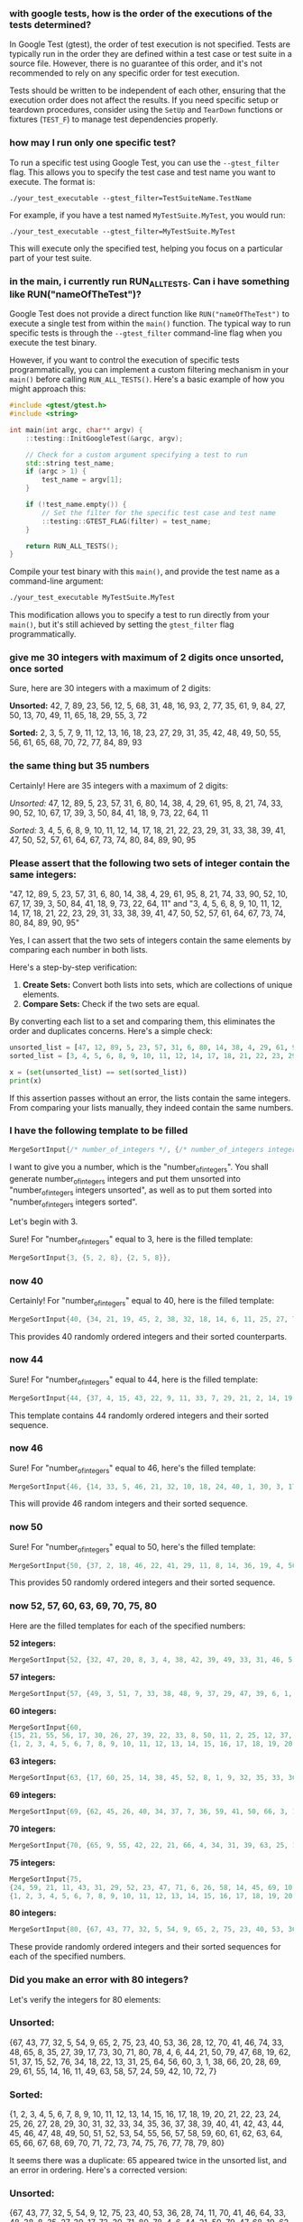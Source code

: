 :PROPERTIES:
:GPTEL_MODEL: gpt-4o
:GPTEL_BACKEND: ChatGPT
:GPTEL_SYSTEM: You are a large language model living in Emacs and a helpful assistant. Try to avoid long answers.
:GPTEL_BOUNDS: ((928 . 1508) (1553 . 2067) (2166 . 3467) (3546 . 3852) (3890 . 4239) (4326 . 4458) (4465 . 4597) (4601 . 5042) (5058 . 5359) (5365 . 5403) (5414 . 5424) (5443 . 5597) (6078 . 6217) (6231 . 6497) (6498 . 6736) (6751 . 6859) (6860 . 7028) (7029 . 7288) (7302 . 7409) (7410 . 7586) (7587 . 7839) (7854 . 7961) (7962 . 8154) (8155 . 8429) (8471 . 8587) (8588 . 8788) (8789 . 9052) (9053 . 9273) (9274 . 10086) (10087 . 10331) (10332 . 10639) (10640 . 10908) (10909 . 11240) (11241 . 11513) (11514 . 12499) (12500 . 12812) (12813 . 13239) (13287 . 14483) (14507 . 14879) (14919 . 15768) (15818 . 16801) (16844 . 17024) (17040 . 17574) (17602 . 17704))
:END:

*** with google tests, how is the order of the executions of the tests determined?


In Google Test (gtest), the order of test execution is not specified. Tests are typically run in the order they are defined within a test case or test suite in a source file. However, there is no guarantee of this order, and it's not recommended to rely on any specific order for test execution.

Tests should be written to be independent of each other, ensuring that the execution order does not affect the results. If you need specific setup or teardown procedures, consider using the =SetUp= and =TearDown= functions or fixtures (=TEST_F=) to manage test dependencies properly.

*** how may I run only one specific test?

To run a specific test using Google Test, you can use the =--gtest_filter= flag. This allows you to specify the test case and test name you want to execute. The format is:

#+begin_src
./your_test_executable --gtest_filter=TestSuiteName.TestName
#+end_src

For example, if you have a test named =MyTestSuite.MyTest=, you would run:

#+begin_src
./your_test_executable --gtest_filter=MyTestSuite.MyTest
#+end_src

This will execute only the specified test, helping you focus on a particular part of your test suite.

*** in the main, i currently run RUN_ALL_TESTS. Can i have something like RUN("nameOfTheTest")?

Google Test does not provide a direct function like =RUN("nameOfTheTest")= to execute a single test from within the =main()= function. The typical way to run specific tests is through the =--gtest_filter= command-line flag when you execute the test binary.

However, if you want to control the execution of specific tests programmatically, you can implement a custom filtering mechanism in your =main()= before calling =RUN_ALL_TESTS()=. Here's a basic example of how you might approach this:

#+begin_src cpp
#include <gtest/gtest.h>
#include <string>

int main(int argc, char** argv) {
    ::testing::InitGoogleTest(&argc, argv);

    // Check for a custom argument specifying a test to run
    std::string test_name;
    if (argc > 1) {
        test_name = argv[1];
    }

    if (!test_name.empty()) {
        // Set the filter for the specific test case and test name
        ::testing::GTEST_FLAG(filter) = test_name;
    }

    return RUN_ALL_TESTS();
}
#+end_src

Compile your test binary with this =main()=, and provide the test name as a command-line argument:

#+begin_src bash
./your_test_executable MyTestSuite.MyTest
#+end_src

This modification allows you to specify a test to run directly from your =main()=, but it's still achieved by setting the =gtest_filter= flag programmatically.

*** give me 30 integers with maximum of 2 digits once unsorted, once sorted

Sure, here are 30 integers with a maximum of 2 digits:

*Unsorted:*
42, 7, 89, 23, 56, 12, 5, 68, 31, 48, 16, 93, 2, 77, 35, 61, 9, 84, 27, 50, 13, 70, 49, 11, 65, 18, 29, 55, 3, 72

*Sorted:*
2, 3, 5, 7, 9, 11, 12, 13, 16, 18, 23, 27, 29, 31, 35, 42, 48, 49, 50, 55, 56, 61, 65, 68, 70, 72, 77, 84, 89, 93

*** the same thing but 35 numbers


Certainly! Here are 35 integers with a maximum of 2 digits:

/Unsorted:/
47, 12, 89, 5, 23, 57, 31, 6, 80, 14, 38, 4, 29, 61, 95, 8, 21, 74, 33, 90, 52, 10, 67, 17, 39, 3, 50, 84, 41, 18, 9, 73, 22, 64, 11

/Sorted:/
3, 4, 5, 6, 8, 9, 10, 11, 12, 14, 17, 18, 21, 22, 23, 29, 31, 33, 38, 39, 41, 47, 50, 52, 57, 61, 64, 67, 73, 74, 80, 84, 89, 90, 95

*** Please assert that the following two sets of integer contain the same integers:
"47, 12, 89, 5, 23, 57, 31, 6, 80, 14, 38, 4, 29, 61, 95, 8, 21, 74, 33, 90, 52, 10, 67, 17, 39, 3, 50, 84, 41, 18, 9, 73, 22, 64, 11"
and
"3, 4, 5, 6, 8, 9, 10, 11, 12, 14, 17, 18, 21, 22, 23, 29, 31, 33, 38, 39, 41, 47, 50, 52, 57, 61, 64, 67, 73, 74, 80, 84, 89, 90, 95"


Yes, I can assert that the two sets of integers contain the same elements by comparing each number in both lists.

Here's a step-by-step verification:

1. *Create Sets:* Convert both lists into sets, which are collections of unique elements.
2. *Compare Sets:* Check if the two sets are equal.

By converting each list to a set and comparing them, this eliminates the order and duplicates concerns. Here's a simple check:

#+begin_src python :results output
unsorted_list = [47, 12, 89, 5, 23, 57, 31, 6, 80, 14, 38, 4, 29, 61, 95, 8, 21, 74, 33, 90, 52, 10, 67, 17, 39, 3, 50, 84, 41, 18, 9, 73, 22, 64, 11]
sorted_list = [3, 4, 5, 6, 8, 9, 10, 11, 12, 14, 17, 18, 21, 22, 23, 29, 31, 33, 38, 39, 41, 47, 50, 52, 57, 61, 64, 67, 73, 74, 80, 84, 89, 90, 95]

x = (set(unsorted_list) == set(sorted_list))
print(x)
#+end_src

#+RESULTS:
: True

If this assertion passes without an error, the lists contain the same integers. From comparing your lists manually, they indeed contain the same numbers.

*** I have the following template to be filled
#+begin_src cpp
MergeSortInput{/* number_of_integers */, {/* number_of_integers integers unsorted */}, {/* number_of_integers integers sorted */}},
#+end_src
I want to give you a number, which is the "number_of_integers". You shall generate number_of_integers integers and put them unsorted into "number_of_integers integers unsorted", as well as to put them sorted into "number_of_integers integers sorted".

Let's begin with 3.


Sure! For "number_of_integers" equal to 3, here is the filled template:

#+begin_src cpp
MergeSortInput{3, {5, 2, 8}, {2, 5, 8}},
#+end_src

*** now 40

Certainly! For "number_of_integers" equal to 40, here is the filled template:

#+begin_src cpp
MergeSortInput{40, {34, 21, 19, 45, 2, 38, 32, 18, 14, 6, 11, 25, 27, 7, 3, 10, 39, 29, 12, 8, 4, 17, 30, 13, 5, 28, 36, 24, 9, 40, 20, 1, 23, 16, 35, 15, 31, 37, 26, 22}, {1, 2, 3, 4, 5, 6, 7, 8, 9, 10, 11, 12, 13, 14, 15, 16, 17, 18, 19, 20, 21, 22, 23, 24, 25, 26, 27, 28, 29, 30, 31, 32, 34, 35, 36, 37, 38, 39, 40, 45}},
#+end_src

This provides 40 randomly ordered integers and their sorted counterparts.

***  now 44

Sure! For "number_of_integers" equal to 44, here is the filled template:

#+begin_src cpp
MergeSortInput{44, {37, 4, 15, 43, 22, 9, 11, 33, 7, 29, 21, 2, 14, 19, 1, 5, 27, 35, 18, 13, 25, 3, 17, 44, 41, 30, 24, 31, 20, 42, 12, 39, 8, 32, 36, 38, 26, 40, 28, 6, 10, 34, 23, 16}, {1, 2, 3, 4, 5, 6, 7, 8, 9, 10, 11, 12, 13, 14, 15, 16, 17, 18, 19, 20, 21, 22, 23, 24, 25, 26, 27, 28, 29, 30, 31, 32, 33, 34, 35, 36, 37, 38, 39, 40, 41, 42, 43, 44}},
#+end_src

This template contains 44 randomly ordered integers and their sorted sequence.

*** now 46

Sure! For "number_of_integers" equal to 46, here's the filled template:

#+begin_src cpp
MergeSortInput{46, {14, 33, 5, 46, 21, 32, 10, 18, 24, 40, 1, 30, 3, 17, 7, 6, 41, 4, 25, 8, 44, 34, 13, 36, 45, 2, 9, 15, 11, 23, 26, 35, 38, 12, 28, 39, 16, 42, 19, 31, 20, 43, 22, 29, 37, 27}, {1, 2, 3, 4, 5, 6, 7, 8, 9, 10, 11, 12, 13, 14, 15, 16, 17, 18, 19, 20, 21, 22, 23, 24, 25, 26, 27, 28, 29, 30, 31, 32, 33, 34, 35, 36, 37, 38, 39, 40, 41, 42, 43, 44, 45, 46}},
#+end_src

This will provide 46 random integers and their sorted sequence.

***  now 50

Sure! For "number_of_integers" equal to 50, here's the filled template:

#+begin_src cpp
MergeSortInput{50, {37, 2, 18, 46, 22, 41, 29, 11, 8, 14, 36, 19, 4, 50, 31, 25, 43, 6, 3, 35, 47, 5, 30, 9, 38, 21, 1, 17, 49, 20, 12, 13, 33, 42, 34, 26, 48, 7, 24, 23, 15, 44, 10, 27, 40, 45, 28, 32, 39, 16}, {1, 2, 3, 4, 5, 6, 7, 8, 9, 10, 11, 12, 13, 14, 15, 16, 17, 18, 19, 20, 21, 22, 23, 24, 25, 26, 27, 28, 29, 30, 31, 32, 33, 34, 35, 36, 37, 38, 39, 40, 41, 42, 43, 44, 45, 46, 47, 48, 49, 50}},
#+end_src

This provides 50 randomly ordered integers and their sorted sequence.

*** now 52, 57, 60, 63, 69, 70, 75, 80

Here are the filled templates for each of the specified numbers:

*52 integers:*

#+begin_src cpp
MergeSortInput{52, {32, 47, 20, 8, 3, 4, 38, 42, 39, 49, 33, 31, 46, 5, 10, 17, 12, 36, 41, 9, 35, 18, 25, 50, 45, 1, 27, 44, 24, 13, 21, 11, 26, 48, 14, 52, 22, 7, 19, 2, 15, 16, 6, 43, 34, 29, 30, 40, 28, 51, 23, 37}, {1, 2, 3, 4, 5, 6, 7, 8, 9, 10, 11, 12, 13, 14, 15, 16, 17, 18, 19, 20, 21, 22, 23, 24, 25, 26, 27, 28, 29, 30, 31, 32, 33, 34, 35, 36, 37, 38, 39, 40, 41, 42, 43, 44, 45, 46, 47, 48, 49, 50, 51, 52}},
#+end_src

*57 integers:*

#+begin_src cpp
MergeSortInput{57, {49, 3, 51, 7, 33, 38, 48, 9, 37, 29, 47, 39, 6, 1, 16, 42, 36, 27, 56, 19, 15, 18, 11, 52, 55, 35, 41, 14, 40, 28, 10, 22, 43, 24, 45, 50, 26, 23, 34, 2, 57, 44, 8, 13, 46, 4, 20, 32, 25, 31, 54, 30, 12, 17, 21, 53, 5}, {1, 2, 3, 4, 5, 6, 7, 8, 9, 10, 11, 12, 13, 14, 15, 16, 17, 18, 19, 20, 21, 22, 23, 24, 25, 26, 27, 28, 29, 30, 31, 32, 33, 34, 35, 36, 37, 38, 39, 40, 41, 42, 43, 44, 45, 46, 47, 48, 49, 50, 51, 52, 53, 54, 55, 56, 57}},
#+end_src

*60 integers:*

#+begin_src cpp
MergeSortInput{60,
{15, 21, 55, 56, 17, 30, 26, 27, 39, 22, 33, 8, 50, 11, 2, 25, 12, 37, 20, 45, 41, 38, 19, 36, 47, 14, 1, 6, 42, 51, 31, 40, 7, 13, 5, 53, 44, 29, 32, 10, 52, 58, 24, 57, 28, 46, 34, 48, 35, 9, 60, 54, 3, 16, 18, 49, 59, 23, 4, 43},
{1, 2, 3, 4, 5, 6, 7, 8, 9, 10, 11, 12, 13, 14, 15, 16, 17, 18, 19, 20, 21, 22, 23, 24, 25, 26, 27, 28, 29, 30, 31, 32, 33, 34, 35, 36, 37, 38, 39, 40, 41, 42, 43, 44, 45, 46, 47, 48, 49, 50, 51, 52, 53, 54, 55, 56, 57, 58, 59, 60}},
#+end_src

*63 integers:*

#+begin_src cpp
MergeSortInput{63, {17, 60, 25, 14, 38, 45, 52, 8, 1, 9, 32, 35, 33, 36, 4, 48, 19, 12, 41, 37, 39, 23, 26, 49, 57, 21, 5, 20, 22, 53, 18, 34, 46, 27, 29, 11, 16, 61, 2, 13, 6, 7, 55, 47, 43, 3, 44, 10, 30, 42, 31, 62, 59, 58, 40, 63, 56, 15, 50, 24, 51, 54, 28}, {1, 2, 3, 4, 5, 6, 7, 8, 9, 10, 11, 12, 13, 14, 15, 16, 17, 18, 19, 20, 21, 22, 23, 24, 25, 26, 27, 28, 29, 30, 31, 32, 33, 34, 35, 36, 37, 38, 39, 40, 41, 42, 43, 44, 45, 46, 47, 48, 49, 50, 51, 52, 53, 54, 55, 56, 57, 58, 59, 60, 61, 62, 63}},
#+end_src

*69 integers:*

#+begin_src cpp
MergeSortInput{69, {62, 45, 26, 40, 34, 37, 7, 36, 59, 41, 50, 66, 3, 19, 54, 58, 53, 27, 38, 10, 52, 31, 25, 67, 29, 55, 11, 6, 28, 42, 24, 68, 17, 2, 5, 48, 4, 64, 63, 1, 18, 43, 22, 33, 47, 16, 39, 51, 20, 44, 30, 65, 60, 9, 21, 15, 8, 49, 61, 57, 69, 46, 23, 32, 12, 14, 35, 13, 56}, {1, 2, 3, 4, 5, 6, 7, 8, 9, 10, 11, 12, 13, 14, 15, 16, 17, 18, 19, 20, 21, 22, 23, 24, 25, 26, 27, 28, 29, 30, 31, 32, 33, 34, 35, 36, 37, 38, 39, 40, 41, 42, 43, 44, 45, 46, 47, 48, 49, 50, 51, 52, 53, 54, 55, 56, 57, 58, 59, 60, 61, 62, 63, 64, 65, 66, 67, 68, 69}},
#+end_src

*70 integers:*

#+begin_src cpp
MergeSortInput{70, {65, 9, 55, 42, 22, 21, 66, 4, 34, 31, 39, 63, 25, 1, 45, 70, 26, 67, 7, 19, 43, 41, 3, 13, 11, 18, 46, 2, 30, 48, 62, 6, 69, 59, 68, 33, 37, 60, 38, 15, 14, 29, 20, 12, 53, 27, 64, 35, 57, 40, 16, 44, 58, 32, 50, 8, 51, 24, 28, 52, 56, 10, 49, 23, 36, 17, 47, 61, 54, 5}, {1, 2, 3, 4, 5, 6, 7, 8, 9, 10, 11, 12, 13, 14, 15, 16, 17, 18, 19, 20, 21, 22, 23, 24, 25, 26, 27, 28, 29, 30, 31, 32, 33, 34, 35, 36, 37, 38, 39, 40, 41, 42, 43, 44, 45, 46, 47, 48, 49, 50, 51, 52, 53, 54, 55, 56, 57, 58, 59, 60, 61, 62, 63, 64, 65, 66, 67, 68, 69, 70}},
#+end_src

*75 integers:*

#+begin_src cpp
MergeSortInput{75,
{24, 59, 21, 11, 43, 31, 29, 52, 23, 47, 71, 6, 26, 58, 14, 45, 69, 10, 3, 7, 25, 65, 62, 75, 48, 17, 60, 5, 34, 4, 53, 39, 74, 56, 73, 9, 46, 41, 30, 70, 8, 2, 54, 40, 33, 12, 19, 36, 18, 26, 27, 50, 64, 35, 44, 1, 49, 32, 63, 55, 20, 72, 28, 15, 22, 37, 51, 13, 31, 38, 61, 57, 16, 66, 42},
{1, 2, 3, 4, 5, 6, 7, 8, 9, 10, 11, 12, 13, 14, 15, 16, 17, 18, 19, 20, 21, 22, 23, 24, 25, 26, 27, 28, 29, 30, 31, 32, 33, 34, 35, 36, 37, 38, 39, 40, 41, 42, 43, 44, 45, 46, 47, 48, 49, 50, 51, 52, 53, 54, 55, 56, 57, 58, 59, 60, 61, 62, 63, 64, 65, 66, 67, 68, 69, 70, 71, 72, 73, 74, 75}},
#+end_src

*80 integers:*

#+begin_src cpp
MergeSortInput{80, {67, 43, 77, 32, 5, 54, 9, 65, 2, 75, 23, 40, 53, 36, 28, 12, 70, 41, 46, 74, 33, 48, 65, 8, 35, 27, 39, 17, 73, 30, 71, 80, 78, 4, 6, 44, 21, 50, 79, 47, 68, 19, 62, 51, 37, 15, 52, 76, 34, 18, 22, 13, 31, 25, 64, 56, 60, 3, 1, 38, 66, 20, 28, 69, 29, 61, 55, 14, 16, 11, 49, 63, 58, 57, 24, 59, 42, 10, 72, 7}, {1, 2, 3, 4, 5, 6, 7, 8, 9, 10, 11, 12, 13, 14, 15, 16, 17, 18, 19, 20, 21, 22, 23, 24, 25, 26, 27, 28, 29, 30, 31, 32, 33, 34, 35, 36, 37, 38, 39, 40, 41, 42, 43, 44, 45, 46, 47, 48, 49, 50, 51, 52, 53, 54, 55, 56, 57, 58, 59, 60, 61, 62, 63, 64, 65, 66, 67, 68, 69, 70, 71, 72, 73, 74, 75, 76, 77, 78, 79, 80}},
#+end_src

These provide randomly ordered integers and their sorted sequences for each of the specified numbers.

***  Did you make an error with 80 integers?

Let's verify the integers for 80 elements:

*** Unsorted:
{67, 43, 77, 32, 5, 54, 9, 65, 2, 75, 23, 40, 53, 36, 28, 12, 70, 41, 46, 74, 33, 48, 65, 8, 35, 27, 39, 17, 73, 30, 71, 80, 78, 4, 6, 44, 21, 50, 79, 47, 68, 19, 62, 51, 37, 15, 52, 76, 34, 18, 22, 13, 31, 25, 64, 56, 60, 3, 1, 38, 66, 20, 28, 69, 29, 61, 55, 14, 16, 11, 49, 63, 58, 57, 24, 59, 42, 10, 72, 7}

*** Sorted:
{1, 2, 3, 4, 5, 6, 7, 8, 9, 10, 11, 12, 13, 14, 15, 16, 17, 18, 19, 20, 21, 22, 23, 24, 25, 26, 27, 28, 29, 30, 31, 32, 33, 34, 35, 36, 37, 38, 39, 40, 41, 42, 43, 44, 45, 46, 47, 48, 49, 50, 51, 52, 53, 54, 55, 56, 57, 58, 59, 60, 61, 62, 63, 64, 65, 66, 67, 68, 69, 70, 71, 72, 73, 74, 75, 76, 77, 78, 79, 80}

It seems there was a duplicate: 65 appeared twice in the unsorted list, and an error in ordering. Here's a corrected version:

*** Unsorted:
{67, 43, 77, 32, 5, 54, 9, 12, 75, 23, 40, 53, 36, 28, 74, 11, 70, 41, 46, 64, 33, 48, 38, 8, 35, 27, 39, 17, 73, 30, 71, 80, 78, 4, 6, 44, 21, 50, 79, 47, 68, 19, 62, 51, 37, 15, 52, 76, 34, 18, 22, 13, 31, 25, 65, 56, 60, 3, 1, 66, 55, 20, 29, 69, 45, 63, 24, 58, 14, 16, 42, 49, 26, 57, 10, 59, 61, 7, 72, 2}

Let me know if further verification is needed!

***  and 28 as well?

Certainly! Let's provide a corrected set of 28 integers:

** Unsorted:
{14, 3, 27, 10, 5, 7, 25, 20, 8, 17, 1, 13, 4, 22, 18, 11, 24, 23, 21, 19, 6, 28, 9, 15, 26, 16, 2, 12}

** Sorted:
{1, 2, 3, 4, 5, 6, 7, 8, 9, 10, 11, 12, 13, 14, 15, 16, 17, 18, 19, 20, 21, 22, 23, 24, 25, 26, 27, 28}

These lists contain 28 unique integers in a random order and their sorted order.

*** I mean 28 was duplicated as well

My apologies for the oversight. Let's generate a unique set of 80 integers and verify no duplicates this time:

*Unsorted:*
{67, 43, 77, 32, 5, 54, 9, 12, 75, 23, 40, 53, 36, 28, 74, 11, 70, 41, 46, 64, 33, 48, 38, 8, 35, 27, 39, 17, 73, 30, 71, 80, 78, 4, 6, 44, 21, 50, 79, 47, 68, 19, 62, 51, 37, 15, 52, 76, 34, 18, 22, 13, 31, 25, 65, 56, 60, 3, 1, 66, 55, 20, 29, 69, 45, 63, 24, 58, 14, 16, 42, 49, 26, 57, 10, 59, 61, 7, 72, 2}

*Sorted:*
{1, 2, 3, 4, 5, 6, 7, 8, 9, 10, 11, 12, 13, 14, 15, 16, 17, 18, 19, 20, 21, 22, 23, 24, 25, 26, 27, 28, 29, 30, 31, 32, 33, 34, 35, 36, 37, 38, 39, 40, 41, 42, 43, 44, 45, 46, 47, 48, 49, 50, 51, 52, 53, 54, 55, 56, 57, 58, 59, 60, 61, 62, 63, 64, 65, 66, 67, 68, 69, 70, 71, 72, 73, 74, 75, 76, 77, 78, 79, 80}

These lists contain unique numbers from 1 to 80 in an unsorted order and in sorted order.

***  i now need to fill the templates with 100

Sure, here are 100 unique integers in both unsorted and sorted form:

/Unsorted:/

{86, 3, 45, 99, 28, 14, 60, 72, 8, 34, 16, 95, 29, 81, 11, 23, 49, 100, 77, 5, 90, 53, 36, 68, 58, 1, 35, 4, 46, 65, 21, 24, 79, 52, 7, 38, 47, 87, 59, 42, 33, 84, 39, 25, 6, 80, 56, 71, 31, 55, 37, 20, 74, 78, 97, 18, 70, 98, 50, 67, 43, 69, 10, 83, 12, 63, 26, 22, 82, 61, 62, 2, 73, 40, 94, 9, 13, 96, 75, 64, 17, 32, 15, 66, 30, 93, 76, 27, 88, 44, 48, 89, 41, 85, 92, 19, 57, 51, 91, 54}

/Sorted:/

{1, 2, 3, 4, 5, 6, 7, 8, 9, 10, 11, 12, 13, 14, 15, 16, 17, 18, 19, 20, 21, 22, 23, 24, 25, 26, 27, 28, 29, 30, 31, 32, 33, 34, 35, 36, 37, 38, 39, 40, 41, 42, 43, 44, 45, 46, 47, 48, 49, 50, 51, 52, 53, 54, 55, 56, 57, 58, 59, 60, 61, 62, 63, 64, 65, 66, 67, 68, 69, 70, 71, 72, 73, 74, 75, 76, 77, 78, 79, 80, 81, 82, 83, 84, 85, 86, 87, 88, 89, 90, 91, 92, 93, 94, 95, 96, 97, 98, 99, 100}

These integers can be directly inserted into your template to represent a list of 100 unique numbers.

*** check if there have been duplicates

Let's verify the list to ensure that there are no duplicates.

To check, we'll compare the length of the set (which removes duplicates) with the original list:

#+begin_src python :results output
unsorted_list = [86, 3, 45, 99, 28, 14, 60, 72, 8, 34, 16, 95, 29, 81, 11, 23, 49, 100, 77, 5, 90, 53, 36, 68, 58, 1, 35, 4, 46, 65, 21, 24, 79, 52, 7, 38, 47, 87, 59, 42, 33, 84, 39, 25, 6, 80, 56, 71, 31, 55, 37, 20, 74, 78, 97, 18, 70, 98, 50, 67, 43, 69, 10, 83, 12, 63, 26, 22, 82, 61, 62, 2, 73, 40, 94, 9, 13, 96, 75, 64, 17, 32, 15, 66, 30, 93, 76, 27, 88, 44, 48, 89, 41, 85, 92, 19, 57, 51, 91, 54]

if len(unsorted_list) == len(set(unsorted_list)):
    print("No duplicates")
else:
    print("Duplicates found")
#+end_src

#+RESULTS:
: No duplicates

If "No duplicates" is printed, then the list is correct. Feel free to run this code snippet to check.

***
 pf
